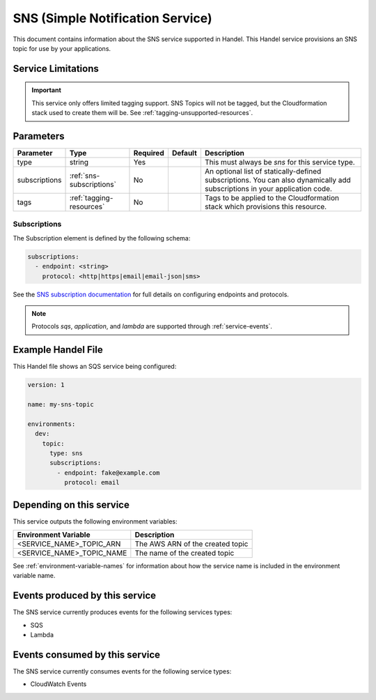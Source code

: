 .. _sns:

SNS (Simple Notification Service)
=================================
This document contains information about the SNS service supported in Handel. This Handel service provisions an SNS topic for use by your applications.

Service Limitations
-------------------

.. IMPORTANT::

    This service only offers limited tagging support. SNS Topics will not be tagged, but the Cloudformation stack used to create them will be. See :ref:`tagging-unsupported-resources`.


Parameters
----------
.. list-table::
   :header-rows: 1

   * - Parameter
     - Type
     - Required
     - Default
     - Description
   * - type
     - string
     - Yes
     - 
     - This must always be *sns* for this service type.
   * - subscriptions
     - :ref:`sns-subscriptions`
     - No
     -
     - An optional list of statically-defined subscriptions. You can also dynamically add subscriptions in your application code.
   * - tags
     - :ref:`tagging-resources`
     - No
     -
     - Tags to be applied to the Cloudformation stack which provisions this resource.

.. _sns-subscriptions:

Subscriptions
~~~~~~~~~~~~~
The Subscription element is defined by the following schema:

.. code-block:: yaml

    subscriptions:
      - endpoint: <string>
        protocol: <http|https|email|email-json|sms>

See the `SNS subscription documentation <http://docs.aws.amazon.com/sns/latest/api/API_Subscribe.html>`_ for full details on configuring endpoints and protocols.

.. NOTE::

    Protocols `sqs`, `application`, and `lambda` are supported through :ref:`service-events`.

Example Handel File
-------------------
This Handel file shows an SQS service being configured:

.. code-block:: yaml

    version: 1

    name: my-sns-topic

    environments:
      dev:
        topic:
          type: sns
          subscriptions:
            - endpoint: fake@example.com
              protocol: email

Depending on this service
-------------------------
This service outputs the following environment variables:

.. list-table::
   :header-rows: 1

   * - Environment Variable
     - Description
   * - <SERVICE_NAME>_TOPIC_ARN
     - The AWS ARN of the created topic
   * - <SERVICE_NAME>_TOPIC_NAME
     - The name of the created topic

See :ref:`environment-variable-names` for information about how the service name is included in the environment variable name.

Events produced by this service
-------------------------------
The SNS service currently produces events for the following services types:

* SQS
* Lambda

Events consumed by this service
-------------------------------
The SNS service currently consumes events for the following service types:

* CloudWatch Events